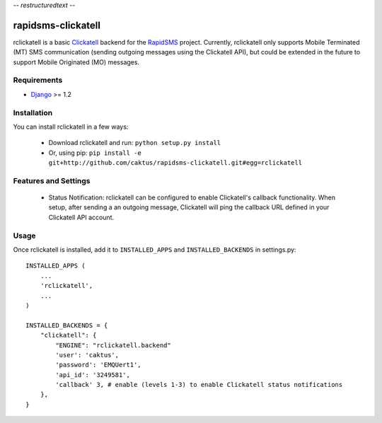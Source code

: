 -*- restructuredtext -*-

rapidsms-clickatell
===================

rclickatell is a basic `Clickatell <http://www.twilio.com>`_ backend for the
`RapidSMS <http://www.rapidsms.org/>`_ project. Currently, rclickatell only
supports Mobile Terminated (MT) SMS communication (sending outgoing messages
using the Clickatell API), but could be extended in the future to support
Mobile Originated (MO) messages.

Requirements
------------

* `Django <http://www.djangoproject.com>`_ >= 1.2

Installation
------------

You can install rclickatell in a few ways:

 * Download rclickatell and run: ``python setup.py install``
 * Or, using pip: ``pip install -e git+http://github.com/caktus/rapidsms-clickatell.git#egg=rclickatell``

Features and Settings
---------------------

 * Status Notification: rclickatell can be configured to enable Clickatell's
   callback functionality. When setup, after sending a an outgoing message,
   Clickatell will ping the callback URL defined in your Clickatell API
   account.

Usage
-----

Once rclickatell is installed, add it to ``INSTALLED_APPS`` and ``INSTALLED_BACKENDS`` in settings.py::

    INSTALLED_APPS (
        ...
        'rclickatell',
        ...
    )

    INSTALLED_BACKENDS = {
        "clickatell": {
            "ENGINE": "rclickatell.backend"
            'user': 'caktus',
            'password': 'EMQUert1',
            'api_id': '3249581',
            'callback' 3, # enable (levels 1-3) to enable Clickatell status notifications
        },
    }
